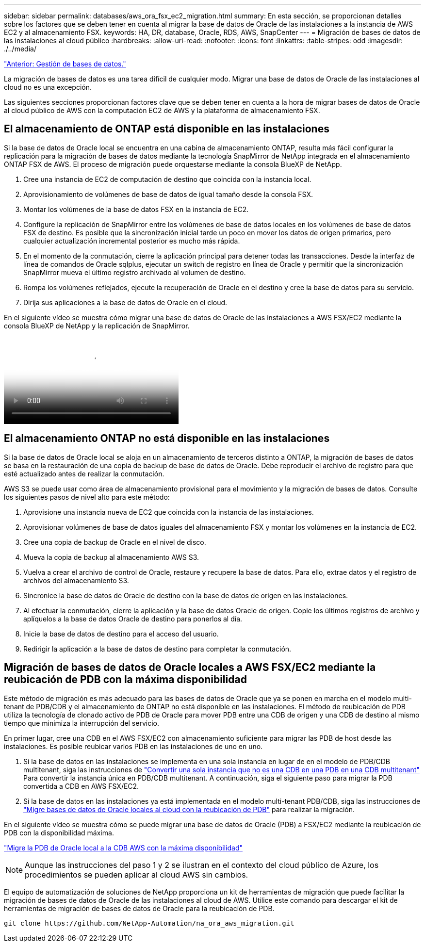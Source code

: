 ---
sidebar: sidebar 
permalink: databases/aws_ora_fsx_ec2_migration.html 
summary: En esta sección, se proporcionan detalles sobre los factores que se deben tener en cuenta al migrar la base de datos de Oracle de las instalaciones a la instancia de AWS EC2 y al almacenamiento FSX. 
keywords: HA, DR, database, Oracle, RDS, AWS, SnapCenter 
---
= Migración de bases de datos de las instalaciones al cloud público
:hardbreaks:
:allow-uri-read: 
:nofooter: 
:icons: font
:linkattrs: 
:table-stripes: odd
:imagesdir: ./../media/


link:aws_ora_fsx_ec2_mgmt.html["Anterior: Gestión de bases de datos."]

[role="lead"]
La migración de bases de datos es una tarea difícil de cualquier modo. Migrar una base de datos de Oracle de las instalaciones al cloud no es una excepción.

Las siguientes secciones proporcionan factores clave que se deben tener en cuenta a la hora de migrar bases de datos de Oracle al cloud público de AWS con la computación EC2 de AWS y la plataforma de almacenamiento FSX.



== El almacenamiento de ONTAP está disponible en las instalaciones

Si la base de datos de Oracle local se encuentra en una cabina de almacenamiento ONTAP, resulta más fácil configurar la replicación para la migración de bases de datos mediante la tecnología SnapMirror de NetApp integrada en el almacenamiento ONTAP FSX de AWS. El proceso de migración puede orquestarse mediante la consola BlueXP de NetApp.

. Cree una instancia de EC2 de computación de destino que coincida con la instancia local.
. Aprovisionamiento de volúmenes de base de datos de igual tamaño desde la consola FSX.
. Montar los volúmenes de la base de datos FSX en la instancia de EC2.
. Configure la replicación de SnapMirror entre los volúmenes de base de datos locales en los volúmenes de base de datos FSX de destino. Es posible que la sincronización inicial tarde un poco en mover los datos de origen primarios, pero cualquier actualización incremental posterior es mucho más rápida.
. En el momento de la conmutación, cierre la aplicación principal para detener todas las transacciones. Desde la interfaz de línea de comandos de Oracle sqlplus, ejecutar un switch de registro en línea de Oracle y permitir que la sincronización SnapMirror mueva el último registro archivado al volumen de destino.
. Rompa los volúmenes reflejados, ejecute la recuperación de Oracle en el destino y cree la base de datos para su servicio.
. Dirija sus aplicaciones a la base de datos de Oracle en el cloud.


En el siguiente vídeo se muestra cómo migrar una base de datos de Oracle de las instalaciones a AWS FSX/EC2 mediante la consola BlueXP de NetApp y la replicación de SnapMirror.

video::c0df32f8-d6d3-4b79-b0bd-b01200f3a2e8[panopto,width=360]


== El almacenamiento ONTAP no está disponible en las instalaciones

Si la base de datos de Oracle local se aloja en un almacenamiento de terceros distinto a ONTAP, la migración de bases de datos se basa en la restauración de una copia de backup de base de datos de Oracle. Debe reproducir el archivo de registro para que esté actualizado antes de realizar la conmutación.

AWS S3 se puede usar como área de almacenamiento provisional para el movimiento y la migración de bases de datos. Consulte los siguientes pasos de nivel alto para este método:

. Aprovisione una instancia nueva de EC2 que coincida con la instancia de las instalaciones.
. Aprovisionar volúmenes de base de datos iguales del almacenamiento FSX y montar los volúmenes en la instancia de EC2.
. Cree una copia de backup de Oracle en el nivel de disco.
. Mueva la copia de backup al almacenamiento AWS S3.
. Vuelva a crear el archivo de control de Oracle, restaure y recupere la base de datos. Para ello, extrae datos y el registro de archivos del almacenamiento S3.
. Sincronice la base de datos de Oracle de destino con la base de datos de origen en las instalaciones.
. Al efectuar la conmutación, cierre la aplicación y la base de datos Oracle de origen. Copie los últimos registros de archivo y aplíquelos a la base de datos Oracle de destino para ponerlos al día.
. Inicie la base de datos de destino para el acceso del usuario.
. Redirigir la aplicación a la base de datos de destino para completar la conmutación.




== Migración de bases de datos de Oracle locales a AWS FSX/EC2 mediante la reubicación de PDB con la máxima disponibilidad

Este método de migración es más adecuado para las bases de datos de Oracle que ya se ponen en marcha en el modelo multi-tenant de PDB/CDB y el almacenamiento de ONTAP no está disponible en las instalaciones. El método de reubicación de PDB utiliza la tecnología de clonado activo de PDB de Oracle para mover PDB entre una CDB de origen y una CDB de destino al mismo tiempo que minimiza la interrupción del servicio.

En primer lugar, cree una CDB en el AWS FSX/EC2 con almacenamiento suficiente para migrar las PDB de host desde las instalaciones. Es posible reubicar varios PDB en las instalaciones de uno en uno.

. Si la base de datos en las instalaciones se implementa en una sola instancia en lugar de en el modelo de PDB/CDB multitenant, siga las instrucciones de link:https://docs.netapp.com/us-en/netapp-solutions/databases/azure_ora_nfile_migration.html#converting-a-single-instance-non-cdb-to-a-pdb-in-a-multitenant-cdb["Convertir una sola instancia que no es una CDB en una PDB en una CDB multitenant"^] Para convertir la instancia única en PDB/CDB multitenant. A continuación, siga el siguiente paso para migrar la PDB convertida a CDB en AWS FSX/EC2.
. Si la base de datos en las instalaciones ya está implementada en el modelo multi-tenant PDB/CDB, siga las instrucciones de link:https://docs.netapp.com/us-en/netapp-solutions/databases/azure_ora_nfile_migration.html#migrate-on-premises-oracle-databases-to-azure-with-pdb-relocation["Migre bases de datos de Oracle locales al cloud con la reubicación de PDB"^] para realizar la migración.


En el siguiente vídeo se muestra cómo se puede migrar una base de datos de Oracle (PDB) a FSX/EC2 mediante la reubicación de PDB con la disponibilidad máxima.

link:https://www.netapp.tv/insight/details/29998?playlist_id=0&mcid=85384745435828386870393606008847491796["Migre la PDB de Oracle local a la CDB AWS con la máxima disponibilidad"^]


NOTE: Aunque las instrucciones del paso 1 y 2 se ilustran en el contexto del cloud público de Azure, los procedimientos se pueden aplicar al cloud AWS sin cambios.

El equipo de automatización de soluciones de NetApp proporciona un kit de herramientas de migración que puede facilitar la migración de bases de datos de Oracle de las instalaciones al cloud de AWS. Utilice este comando para descargar el kit de herramientas de migración de bases de datos de Oracle para la reubicación de PDB.

[source, cli]
----
git clone https://github.com/NetApp-Automation/na_ora_aws_migration.git
----